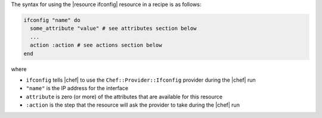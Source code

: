 .. The contents of this file are included in multiple topics.
.. This file should not be changed in a way that hinders its ability to appear in multiple documentation sets.

The syntax for using the |resource ifconfig| resource in a recipe is as follows:

.. code-block:: ruby

   ifconfig "name" do
     some_attribute "value" # see attributes section below
     ...
     action :action # see actions section below
   end

where 

* ``ifconfig`` tells |chef| to use the ``Chef::Provider::Ifconfig`` provider during the |chef| run
* ``"name"`` is the IP address for the interface
* ``attribute`` is zero (or more) of the attributes that are available for this resource
* ``:action`` is the step that the resource will ask the provider to take during the |chef| run
